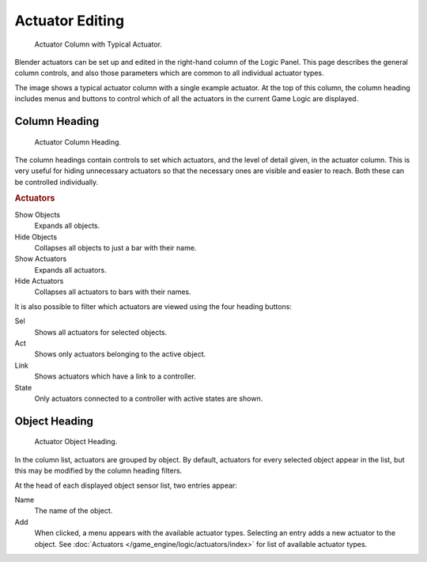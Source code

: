 
****************
Actuator Editing
****************

.. figure:: /images/game-engine_logic_actuators_editing_column.png
   :width: 292px

   Actuator Column with Typical Actuator.

Blender actuators can be set up and edited in the right-hand column of the Logic Panel.
This page describes the general column controls,
and also those parameters which are common to all individual actuator types.

The image shows a typical actuator column with a single example actuator.
At the top of this column, the column heading includes menus and buttons to control which of
all the actuators in the current Game Logic are displayed.


Column Heading
==============

.. figure:: /images/game-engine_logic_actuators_editing_column1.png
   :width: 292px

   Actuator Column Heading.

The column headings contain controls to set which actuators, and the level of detail given,
in the actuator column. This is very useful for hiding unnecessary actuators so that the
necessary ones are visible and easier to reach. Both these can be controlled individually.


.. rubric:: Actuators

Show Objects
   Expands all objects.
Hide Objects
   Collapses all objects to just a bar with their name.
Show Actuators
   Expands all actuators.
Hide Actuators
   Collapses all actuators to bars with their names.

It is also possible to filter which actuators are viewed using the four heading buttons:

Sel
   Shows all actuators for selected objects.
Act
   Shows only actuators belonging to the active object.
Link
   Shows actuators which have a link to a controller.
State
   Only actuators connected to a controller with active states are shown.


Object Heading
==============

.. figure:: /images/game-engine_logic_actuators_editing_column2.png
   :width: 292px

   Actuator Object Heading.

In the column list, actuators are grouped by object. By default,
actuators for every selected object appear in the list,
but this may be modified by the column heading filters.

At the head of each displayed object sensor list, two entries appear:

Name
   The name of the object.
Add
   When clicked, a menu appears with the available actuator types.
   Selecting an entry adds a new actuator to the object.
   See :doc:`Actuators </game_engine/logic/actuators/index>` for list of available actuator types.
